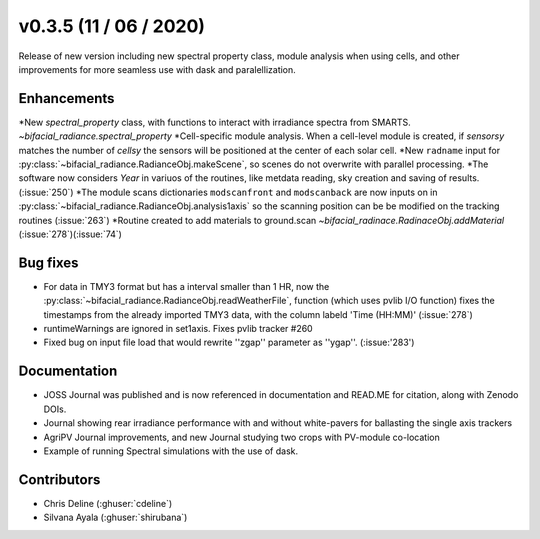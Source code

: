 .. _whatsnew_0305:

v0.3.5 (11 / 06 / 2020)
------------------------
Release of new version including new spectral property class, module analysis when using cells, and other improvements for more seamless use with dask and paralellization.


Enhancements
~~~~~~~~~~~~
*New `spectral_property` class, with functions to interact with irradiance spectra from SMARTS. `~bifacial_radiance.spectral_property`
*Cell-specific module analysis. When a cell-level module is created, if `sensorsy` matches the number of `cellsy` the sensors will be positioned at the center of each solar cell.
*New ``radname`` input for :py:class:`~bifacial_radiance.RadianceObj.makeScene`, so scenes do not overwrite with parallel processing.
*The software now considers `Year` in variuos of the routines, like metdata reading, sky creation and saving of results. (:issue:`250`)
*The module scans dictionaries ``modscanfront`` and ``modscanback`` are now inputs on in :py:class:`~bifacial_radiance.RadianceObj.analysis1axis` so the scanning position can be be modified on the tracking routines (:issue:`263`)
*Routine created to add materials to ground.scan `~bifacial_radinace.RadinaceObj.addMaterial` (:issue:`278`)(:issue:`74`)


Bug fixes
~~~~~~~~~
* For data in TMY3 format but has a interval smaller than 1 HR, now the :py:class:`~bifacial_radiance.RadianceObj.readWeatherFile`, function (which uses pvlib I/O function) fixes the timestamps from the already imported TMY3 data, with the column labeld 'Time (HH:MM)' (:issue:`278`)
* runtimeWarnings are ignored in set1axis. Fixes pvlib tracker #260
* Fixed bug on input file load that would rewrite ''zgap'' parameter as ''ygap''. (:issue:'283')

Documentation
~~~~~~~~~~~~~~
* JOSS Journal was published and is now referenced in documentation and READ.ME for citation, along with Zenodo DOIs.
* Journal showing rear irradiance performance with and without white-pavers for ballasting the single axis trackers
* AgriPV Journal improvements, and new Journal studying two crops with PV-module co-location
* Example of running Spectral simulations with the use of dask.


Contributors
~~~~~~~~~~~~
* Chris Deline (:ghuser:`cdeline`)
* Silvana Ayala (:ghuser:`shirubana`)
